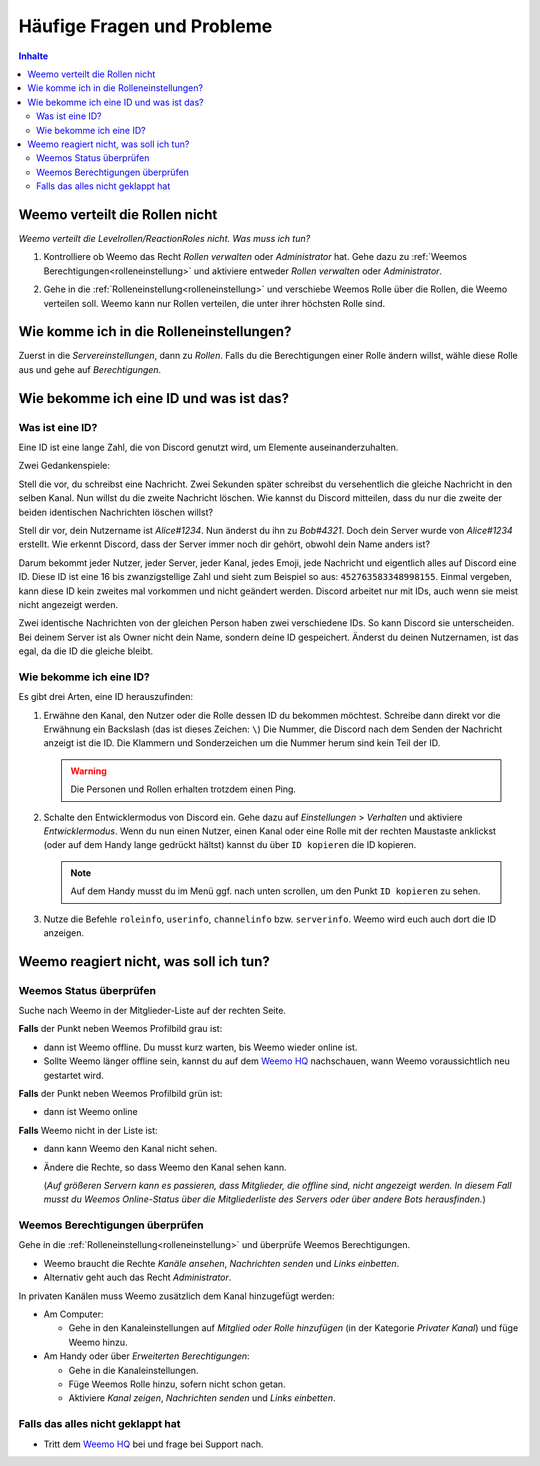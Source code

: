 ***************************
Häufige Fragen und Probleme
***************************

.. contents:: Inhalte

.. _no_roles:

Weemo verteilt die Rollen nicht
===============================

*Weemo verteilt die Levelrollen/ReactionRoles nicht. Was muss ich tun?*

#. Kontrolliere ob Weemo das Recht *Rollen verwalten* oder *Administrator* hat.
   Gehe dazu zu :ref:`Weemos Berechtigungen<rolleneinstellung>` und
   aktiviere entweder *Rollen verwalten* oder *Administrator*.

#. Gehe in die :ref:`Rolleneinstellung<rolleneinstellung>` und verschiebe Weemos Rolle über die Rollen, die Weemo verteilen soll.
   Weemo kann nur Rollen verteilen, die unter ihrer höchsten Rolle sind.

   .. image:: images/levelrollen.png
      :alt: Weemos Rolle steht ganz oben, darunter befinden sich Levelrollen. Weemos Rolle muss immer über den eingerichteten Rollen stehen, sonst können keine Rollen vergeben werden.

.. _rolleneinstellung:

Wie komme ich in die Rolleneinstellungen?
=========================================

Zuerst in die *Servereinstellungen*, dann zu *Rollen*.
Falls du die Berechtigungen einer Rolle ändern willst, wähle diese Rolle aus und gehe auf *Berechtigungen*.

.. _id:

Wie bekomme ich eine ID und was ist das?
========================================

.. _id_explanation:

Was ist eine ID?
----------------

Eine ID ist eine lange Zahl, die von Discord genutzt wird, um Elemente auseinanderzuhalten.

Zwei Gedankenspiele:

Stell die vor, du schreibst eine Nachricht. Zwei Sekunden später schreibst du versehentlich die
gleiche Nachricht in den selben Kanal. Nun willst du die zweite Nachricht löschen.
Wie kannst du Discord mitteilen, dass du nur die zweite der beiden identischen Nachrichten löschen willst?

Stell dir vor, dein Nutzername ist *Alice#1234*. Nun änderst du ihn zu *Bob#4321*.
Doch dein Server wurde von *Alice#1234* erstellt.
Wie erkennt Discord, dass der Server immer noch dir gehört, obwohl dein Name anders ist?

Darum bekommt jeder Nutzer, jeder Server, jeder Kanal, jedes Emoji, jede Nachricht und eigentlich alles auf Discord eine ID.
Diese ID ist eine 16 bis zwanzigstellige Zahl und sieht zum Beispiel so aus: ``452763583348998155``.
Einmal vergeben, kann diese ID kein zweites mal vorkommen und nicht geändert werden.
Discord arbeitet nur mit IDs, auch wenn sie meist nicht angezeigt werden.

Zwei identische Nachrichten von der gleichen Person haben zwei verschiedene IDs. So kann Discord sie unterscheiden.
Bei deinem Server ist als Owner nicht dein Name, sondern deine ID gespeichert.
Änderst du deinen Nutzernamen, ist das egal, da die ID die gleiche bleibt.

.. _id_how_to_get:

Wie bekomme ich eine ID?
------------------------

Es gibt drei Arten, eine ID herauszufinden:

#. Erwähne den Kanal, den Nutzer oder die Rolle dessen ID du bekommen möchtest.
   Schreibe dann direkt vor die Erwähnung ein Backslash (das ist dieses Zeichen: ``\``)
   Die Nummer, die Discord nach dem Senden der Nachricht anzeigt ist die ID.
   Die Klammern und Sonderzeichen um die Nummer herum sind kein Teil der ID.

   .. warning:: Die Personen und Rollen erhalten trotzdem einen Ping.

#. Schalte den Entwicklermodus von Discord ein.
   Gehe dazu auf *Einstellungen* > *Verhalten* und aktiviere *Entwicklermodus*.
   Wenn du nun einen Nutzer, einen Kanal oder eine Rolle mit der rechten Maustaste anklickst
   (oder auf dem Handy lange gedrückt hältst) kannst du über ``ID kopieren`` die ID kopieren.

   .. note:: Auf dem Handy musst du im Menü ggf. nach unten scrollen, um den Punkt ``ID kopieren`` zu sehen.

#. Nutze die Befehle ``roleinfo``, ``userinfo``, ``channelinfo`` bzw. ``serverinfo``.
   Weemo wird euch auch dort die ID anzeigen.

.. _no_reaction:

Weemo reagiert nicht, was soll ich tun?
=======================================

.. _no_reaction_status:

Weemos Status überprüfen
------------------------

Suche nach Weemo in der Mitglieder-Liste auf der rechten Seite.

.. image:: images/Weemo_Member.png
  :alt: Weemos Bild in der Mitgliederliste.

**Falls** der Punkt neben Weemos Profilbild grau ist:

- dann ist Weemo offline. Du musst kurz warten, bis Weemo wieder online ist.
- Sollte Weemo länger offline sein, kannst du auf dem `Weemo HQ`_ nachschauen,
  wann Weemo voraussichtlich neu gestartet wird.

**Falls** der Punkt neben Weemos Profilbild grün ist:

- dann ist Weemo online

**Falls** Weemo nicht in der Liste ist:

- dann kann Weemo den Kanal nicht sehen.
- Ändere die Rechte, so dass Weemo den Kanal sehen kann.

  (*Auf größeren Servern kann es passieren, dass Mitglieder, die offline sind, nicht angezeigt werden.*
  *In diesem Fall musst du Weemos Online-Status über die Mitgliederliste des Servers oder über andere Bots herausfinden.*)


Weemos Berechtigungen überprüfen
--------------------------------

Gehe in die :ref:`Rolleneinstellung<rolleneinstellung>` und überprüfe Weemos Berechtigungen.

- Weemo braucht die Rechte *Kanäle ansehen*, *Nachrichten senden* und *Links einbetten*.
- Alternativ geht auch das Recht *Administrator*.

In privaten Kanälen muss Weemo zusätzlich dem Kanal hinzugefügt werden:

- Am Computer:

  - Gehe in den Kanaleinstellungen auf *Mitglied oder Rolle hinzufügen* (in der Kategorie *Privater Kanal*) und füge Weemo hinzu.

- Am Handy oder über *Erweiterten Berechtigungen*:

  - Gehe in die Kanaleinstellungen.
  - Füge Weemos Rolle hinzu, sofern nicht schon getan.
  - Aktiviere *Kanal zeigen*, *Nachrichten senden* und *Links einbetten*.

.. _no_reaction_failed:

Falls das alles nicht geklappt hat
----------------------------------

- Tritt dem `Weemo HQ`_ bei und frage bei Support nach.


.. _Weemo HQ: https://discord.com/invite/myD9rUF
